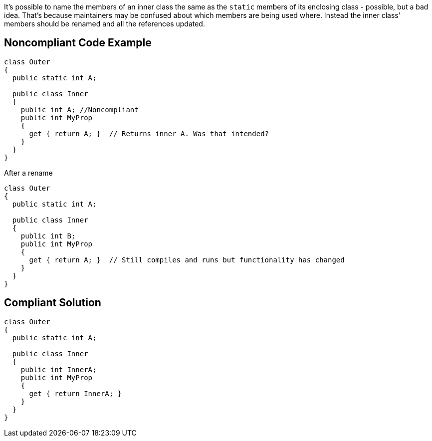 It's possible to name the members of an inner class the same as the ``++static++`` members of its enclosing class - possible, but a bad idea. That's because maintainers may be confused about which members are being used where. Instead the inner class' members should be renamed and all the references updated.


== Noncompliant Code Example

----
class Outer
{
  public static int A;

  public class Inner
  {
    public int A; //Noncompliant
    public int MyProp
    {
      get { return A; }  // Returns inner A. Was that intended?
    }
  }
}
----
After a rename

----
class Outer
{
  public static int A;

  public class Inner
  {
    public int B;
    public int MyProp
    {
      get { return A; }  // Still compiles and runs but functionality has changed
    }
  }
}
----


== Compliant Solution

----
class Outer
{
  public static int A;

  public class Inner
  {
    public int InnerA;
    public int MyProp
    {
      get { return InnerA; }
    }
  }
}
----


